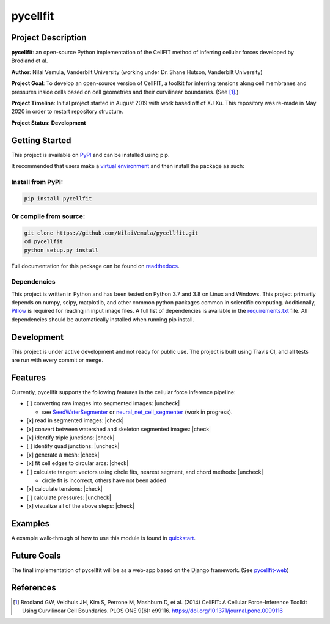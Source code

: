 =========
pycellfit
=========

.. image:: https://travis-ci.com/NilaiVemula/pycellfit.svg?branch=master
  :target: https://travis-ci.com/NilaiVemula/pycellfit
.. image:: https://codecov.io/gh/NilaiVemula/pycellfit/branch/master/graph/badge.svg
  :target: https://codecov.io/gh/NilaiVemula/pycellfit
.. image:: https://readthedocs.org/projects/pycellfit/badge/?version=latest
  :target: https://pycellfit.readthedocs.io/en/latest/?badge=latest
  :alt: Documentation Status
.. image:: https://badge.fury.io/py/pycellfit.svg
  :target: https://badge.fury.io/py/pycellfit

Project Description
-------------------
**pycellfit**: an open-source Python implementation of the CellFIT method of inferring cellular forces developed by Brodland et al.

**Author**: Nilai Vemula, Vanderbilt University (working under Dr. Shane Hutson, Vanderbilt University)

**Project Goal**: To develop an open-source version of CellFIT, a toolkit for inferring tensions along cell membranes and pressures inside cells based on cell geometries and their curvilinear boundaries. (See [1]_.)

**Project Timeline**: Initial project started in August 2019 with work based off of XJ Xu. This repository was re-made in May 2020 in order to restart repository structure.

**Project Status**: **Development**

Getting Started
---------------
This project is available on `PyPI <https://pypi.org/project/pycellfit/>`_ and can be installed using pip.

It recommended that users make a `virtual environment <https://docs.python.org/3/tutorial/venv.html>`_ and then install
the package as such:

Install from PyPI:
^^^^^^^^^^^^^^^^^^
.. code:: bash

   pip install pycellfit

Or compile from source:
^^^^^^^^^^^^^^^^^^^^^^^
.. code:: bash

   git clone https://github.com/NilaiVemula/pycellfit.git
   cd pycellfit
   python setup.py install

Full documentation for this package can be found on `readthedocs <https://pycellfit.readthedocs.io/>`_.

Dependencies
^^^^^^^^^^^^
This project is written in Python and has been tested on Python 3.7 and 3.8 on Linux and Windows. This project
primarily
depends
on numpy,
scipy, matplotlib, and other common python packages common in scientific computing. Additionally, `Pillow
<https://github.com/python-pillow/Pillow>`_ is required for reading in input image files. A full list of dependencies
is available in the requirements.txt_ file. All dependencies should be automatically installed when running pip install.

.. _requirements.txt: requirements.txt

Development
-----------
This project is under active development and not ready for public use. The project is built using Travis CI, and all
tests are run with every commit or merge.

Features
--------
Currently, pycellfit supports the following features in the cellular force inference pipeline:

- [ ] converting raw images into segmented images: |uncheck|

  - see `SeedWaterSegmenter <https://github
    .com/davidmashburn/SeedWaterSegmenter>`_ or `neural_net_cell_segmenter <https://github
    .com/NilaiVemula/neural_net_cell_segmenter>`_ (work in progress).

- [x] read in segmented images: |check|

- [x] convert between watershed and skeleton segmented images: |check|

- [x] identify triple junctions: |check|

- [ ] identify quad junctions: |uncheck|

- [x] generate a mesh: |check|

- [x] fit cell edges to circular arcs: |check|

- [ ] calculate tangent vectors using circle fits, nearest segment, and chord methods: |uncheck|

  - circle fit is incorrect, others have not been added

- [x] calculate tensions: |check|

- [ ] calculate pressures: |uncheck|

- [x] visualize all of the above steps: |check|

.. |check| raw:: html

    <input checked=""  type="checkbox">

.. |check_| raw:: html

    <input checked=""  disabled="" type="checkbox">

.. |uncheck| raw:: html

    <input type="checkbox">

.. |uncheck_| raw:: html

    <input disabled="" type="checkbox">

Examples
--------
A example walk-through of how to use this module is found in quickstart_.

.. _quickstart: tutorials/README.rst

Future Goals
------------
The final implementation of pycellfit will be as a web-app based on the Django framework. (See `pycellfit-web <https://github.com/NilaiVemula/pycellfit-web>`_)

References
----------
.. [1] Brodland GW, Veldhuis JH, Kim S, Perrone M, Mashburn D, et al. (2014) CellFIT: A Cellular Force-Inference Toolkit Using Curvilinear Cell Boundaries. PLOS ONE 9(6): e99116. https://doi.org/10.1371/journal.pone.0099116

